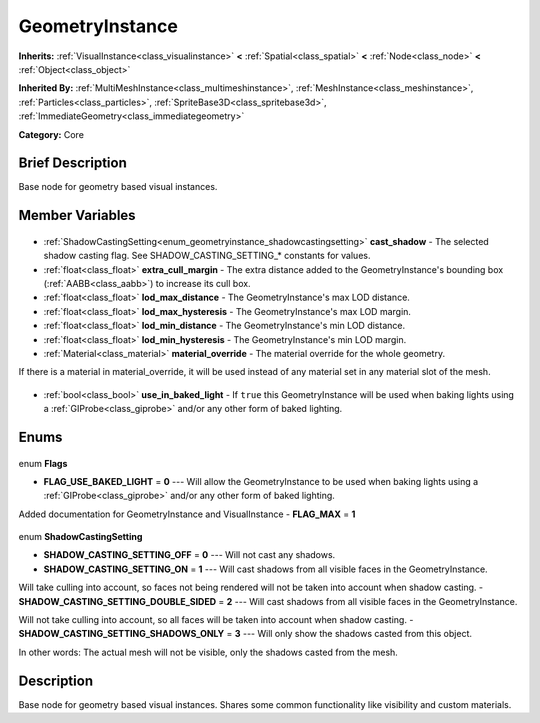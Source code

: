 .. Generated automatically by doc/tools/makerst.py in Godot's source tree.
.. DO NOT EDIT THIS FILE, but the GeometryInstance.xml source instead.
.. The source is found in doc/classes or modules/<name>/doc_classes.

.. _class_GeometryInstance:

GeometryInstance
================

**Inherits:** :ref:`VisualInstance<class_visualinstance>` **<** :ref:`Spatial<class_spatial>` **<** :ref:`Node<class_node>` **<** :ref:`Object<class_object>`

**Inherited By:** :ref:`MultiMeshInstance<class_multimeshinstance>`, :ref:`MeshInstance<class_meshinstance>`, :ref:`Particles<class_particles>`, :ref:`SpriteBase3D<class_spritebase3d>`, :ref:`ImmediateGeometry<class_immediategeometry>`

**Category:** Core

Brief Description
-----------------

Base node for geometry based visual instances.

Member Variables
----------------

  .. _class_GeometryInstance_cast_shadow:

- :ref:`ShadowCastingSetting<enum_geometryinstance_shadowcastingsetting>` **cast_shadow** - The selected shadow casting flag. See SHADOW_CASTING_SETTING\_\* constants for values.

  .. _class_GeometryInstance_extra_cull_margin:

- :ref:`float<class_float>` **extra_cull_margin** - The extra distance added to the GeometryInstance's bounding box (:ref:`AABB<class_aabb>`) to increase its cull box.

  .. _class_GeometryInstance_lod_max_distance:

- :ref:`float<class_float>` **lod_max_distance** - The GeometryInstance's max LOD distance.

  .. _class_GeometryInstance_lod_max_hysteresis:

- :ref:`float<class_float>` **lod_max_hysteresis** - The GeometryInstance's max LOD margin.

  .. _class_GeometryInstance_lod_min_distance:

- :ref:`float<class_float>` **lod_min_distance** - The GeometryInstance's min LOD distance.

  .. _class_GeometryInstance_lod_min_hysteresis:

- :ref:`float<class_float>` **lod_min_hysteresis** - The GeometryInstance's min LOD margin.

  .. _class_GeometryInstance_material_override:

- :ref:`Material<class_material>` **material_override** - The material override for the whole geometry.

If there is a material in material_override, it will be used instead of any material set in any material slot of the mesh.

  .. _class_GeometryInstance_use_in_baked_light:

- :ref:`bool<class_bool>` **use_in_baked_light** - If ``true`` this GeometryInstance will be used when baking lights using a :ref:`GIProbe<class_giprobe>` and/or any other form of baked lighting.


Enums
-----

  .. _enum_GeometryInstance_Flags:

enum **Flags**

- **FLAG_USE_BAKED_LIGHT** = **0** --- Will allow the GeometryInstance to be used when baking lights using a :ref:`GIProbe<class_giprobe>` and/or any other form of baked lighting.

Added documentation for GeometryInstance and VisualInstance
- **FLAG_MAX** = **1**

  .. _enum_GeometryInstance_ShadowCastingSetting:

enum **ShadowCastingSetting**

- **SHADOW_CASTING_SETTING_OFF** = **0** --- Will not cast any shadows.
- **SHADOW_CASTING_SETTING_ON** = **1** --- Will cast shadows from all visible faces in the GeometryInstance.

Will take culling into account, so faces not being rendered will not be taken into account when shadow casting.
- **SHADOW_CASTING_SETTING_DOUBLE_SIDED** = **2** --- Will cast shadows from all visible faces in the GeometryInstance.

Will not take culling into account, so all faces will be taken into account when shadow casting.
- **SHADOW_CASTING_SETTING_SHADOWS_ONLY** = **3** --- Will only show the shadows casted from this object.

In other words: The actual mesh will not be visible, only the shadows casted from the mesh.


Description
-----------

Base node for geometry based visual instances. Shares some common functionality like visibility and custom materials.

